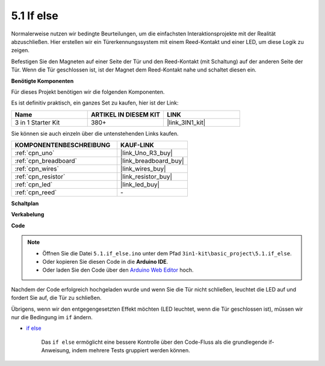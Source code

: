 .. _ar_if_else:

5.1 If else
==============

Normalerweise nutzen wir bedingte Beurteilungen, um die einfachsten Interaktionsprojekte mit der Realität abzuschließen.
Hier erstellen wir ein Türerkennungssystem mit einem Reed-Kontakt und einer LED, um diese Logik zu zeigen.

Befestigen Sie den Magneten auf einer Seite der Tür und den Reed-Kontakt (mit Schaltung) auf der anderen Seite der Tür.
Wenn die Tür geschlossen ist, ist der Magnet dem Reed-Kontakt nahe und schaltet diesen ein.

**Benötigte Komponenten**

Für dieses Projekt benötigen wir die folgenden Komponenten. 

Es ist definitiv praktisch, ein ganzes Set zu kaufen, hier ist der Link:

.. list-table::
    :widths: 20 20 20
    :header-rows: 1

    *   - Name
        - ARTIKEL IN DIESEM KIT
        - LINK
    *   - 3 in 1 Starter Kit
        - 380+
        - |link_3IN1_kit|

Sie können sie auch einzeln über die untenstehenden Links kaufen.

.. list-table::
    :widths: 30 20
    :header-rows: 1

    *   - KOMPONENTENBESCHREIBUNG
        - KAUF-LINK

    *   - :ref:`cpn_uno`
        - |link_Uno_R3_buy|
    *   - :ref:`cpn_breadboard`
        - |link_breadboard_buy|
    *   - :ref:`cpn_wires`
        - |link_wires_buy|
    *   - :ref:`cpn_resistor`
        - |link_resistor_buy|
    *   - :ref:`cpn_led`
        - |link_led_buy|
    *   - :ref:`cpn_reed`
        - \-

**Schaltplan**

.. image:: img/circuit_8.1_ifelse.png

**Verkabelung**

.. image:: img/if_else_bb.jpg
    :width: 600
    :align: center

**Code**

.. note::

    * Öffnen Sie die Datei ``5.1.if_else.ino`` unter dem Pfad ``3in1-kit\basic_project\5.1.if_else``.
    * Oder kopieren Sie diesen Code in die **Arduino IDE**.
    
    * Oder laden Sie den Code über den `Arduino Web Editor <https://docs.arduino.cc/cloud/web-editor/tutorials/getting-started/getting-started-web-editor>`_ hoch.

.. raw:: html
    
    <iframe src=https://create.arduino.cc/editor/sunfounder01/c7bf6236-1276-45a0-8d34-008d2d838476/preview?embed style="height:510px;width:100%;margin:10px 0" frameborder=0></iframe>
    
Nachdem der Code erfolgreich hochgeladen wurde und wenn Sie die Tür nicht schließen, leuchtet die LED auf und fordert Sie auf, die Tür zu schließen.

Übrigens, wenn wir den entgegengesetzten Effekt möchten (LED leuchtet, wenn die Tür geschlossen ist), müssen wir nur die Bedingung im ``if`` ändern.

* `if else <https://www.arduino.cc/reference/en/language/structure/control-structure/else/>`_

    Das ``if else`` ermöglicht eine bessere Kontrolle über den Code-Fluss als die grundlegende if-Anweisung, indem mehrere Tests gruppiert werden können.
